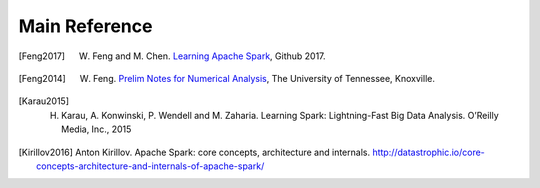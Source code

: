 .. _reference:

==============
Main Reference 
==============


.. [Feng2017] W. Feng and M. Chen. `Learning Apache Spark <https://mingchen0919.github.io/learning-apache-spark/index.html>`_, Github 2017.

.. [Feng2014] W. Feng. `Prelim Notes for Numerical Analysis <http://web.utk.edu/~wfeng1/doc/PrelimNum.pdf>`_, The University of Tennessee, Knoxville.

.. [Karau2015] H. Karau, A. Konwinski, P. Wendell and M. Zaharia. Learning Spark: Lightning-Fast Big Data Analysis. O’Reilly Media, Inc., 2015

.. [Kirillov2016] Anton Kirillov. Apache Spark: core concepts, architecture and internals. http://datastrophic.io/core-concepts-architecture-and-internals-of-apache-spark/